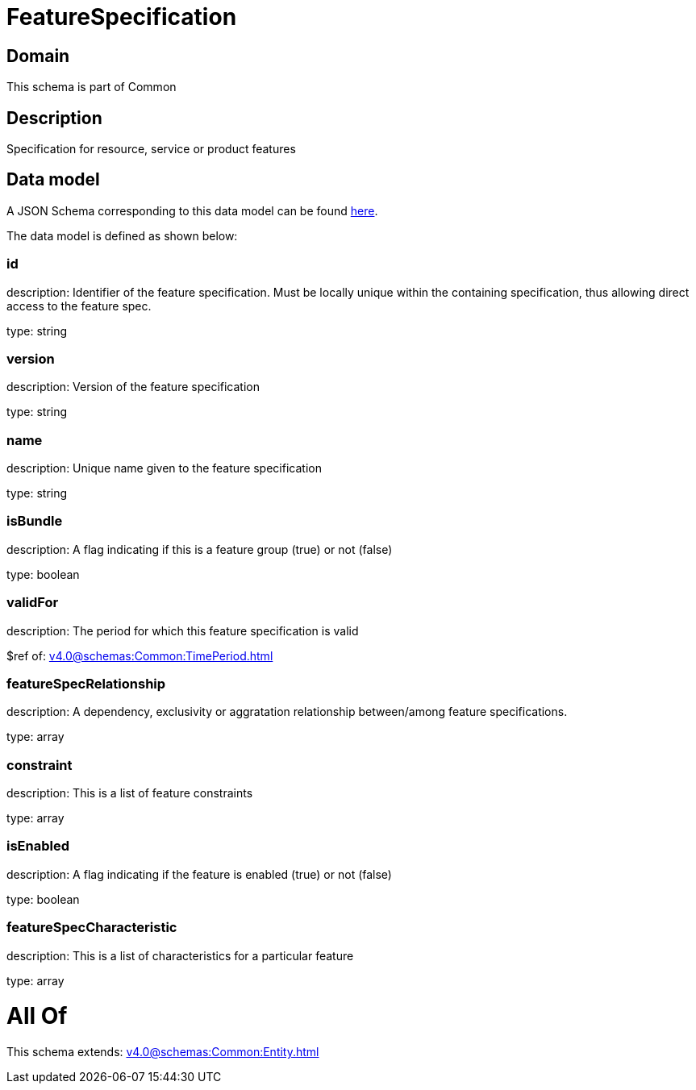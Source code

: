 = FeatureSpecification

[#domain]
== Domain

This schema is part of Common

[#description]
== Description

Specification for resource, service or product features


[#data_model]
== Data model

A JSON Schema corresponding to this data model can be found https://tmforum.org[here].

The data model is defined as shown below:


=== id
description: Identifier of the feature specification. Must be locally unique within the containing specification, thus allowing direct access to the feature spec.

type: string


=== version
description: Version of the feature specification

type: string


=== name
description: Unique name given to the feature specification

type: string


=== isBundle
description: A flag indicating if this is a feature group (true) or not (false)

type: boolean


=== validFor
description: The period for which this feature specification is valid

$ref of: xref:v4.0@schemas:Common:TimePeriod.adoc[]


=== featureSpecRelationship
description: A dependency, exclusivity or aggratation relationship between/among feature specifications.

type: array


=== constraint
description: This is a list of feature constraints

type: array


=== isEnabled
description: A flag indicating if the feature is enabled (true) or not (false)

type: boolean


=== featureSpecCharacteristic
description: This is a list of characteristics for a particular feature

type: array


= All Of 
This schema extends: xref:v4.0@schemas:Common:Entity.adoc[]
